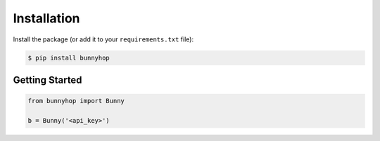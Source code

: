 ************
Installation
************

Install the package (or add it to your ``requirements.txt`` file):

.. code:: console

    $ pip install bunnyhop

Getting Started
^^^^^^^^^^^^^^^

.. code:: python

   from bunnyhop import Bunny

   b = Bunny('<api_key>')
